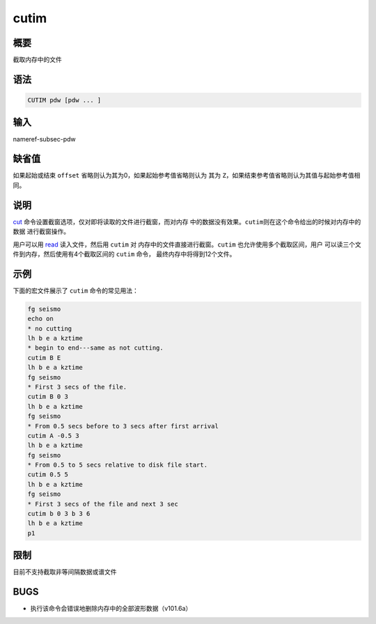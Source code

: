 .. _cmd:cutim:

cutim
=====

概要
----

截取内存中的文件

语法
----

.. code:: bash

    CUTIM pdw [pdw ... ]

输入
----

nameref-subsec-pdw

缺省值
------

如果起始或结束 ``offset`` 省略则认为其为0，如果起始参考值省略则认为 其为
``Z``\ ，如果结束参考值省略则认为其值与起始参考值相同。

说明
----

`cut </commands/cut.html>`__
命令设置截窗选项，仅对即将读取的文件进行截窗，而对内存
中的数据没有效果。\ ``cutim``\ 则在这个命令给出的时候对内存中的数据
进行截窗操作。

用户可以用 `read </commands/read.html>`__ 读入文件，然后用 ``cutim`` 对
内存中的文件直接进行截窗。\ ``cutim`` 也允许使用多个截取区间，用户
可以读三个文件到内存，然后使用有4个截取区间的 ``cutim`` 命令，
最终内存中将得到12个文件。

示例
----

下面的宏文件展示了 ``cutim`` 命令的常见用法：

.. code:: bash

    fg seismo
    echo on
    * no cutting
    lh b e a kztime
    * begin to end---same as not cutting.
    cutim B E
    lh b e a kztime
    fg seismo
    * First 3 secs of the file.
    cutim B 0 3
    lh b e a kztime
    fg seismo
    * From 0.5 secs before to 3 secs after first arrival
    cutim A -0.5 3
    lh b e a kztime
    fg seismo
    * From 0.5 to 5 secs relative to disk file start.
    cutim 0.5 5
    lh b e a kztime
    fg seismo
    * First 3 secs of the file and next 3 sec
    cutim b 0 3 b 3 6
    lh b e a kztime
    p1

限制
----

目前不支持截取非等间隔数据或谱文件

BUGS
----

-  执行该命令会错误地删除内存中的全部波形数据（v101.6a）
